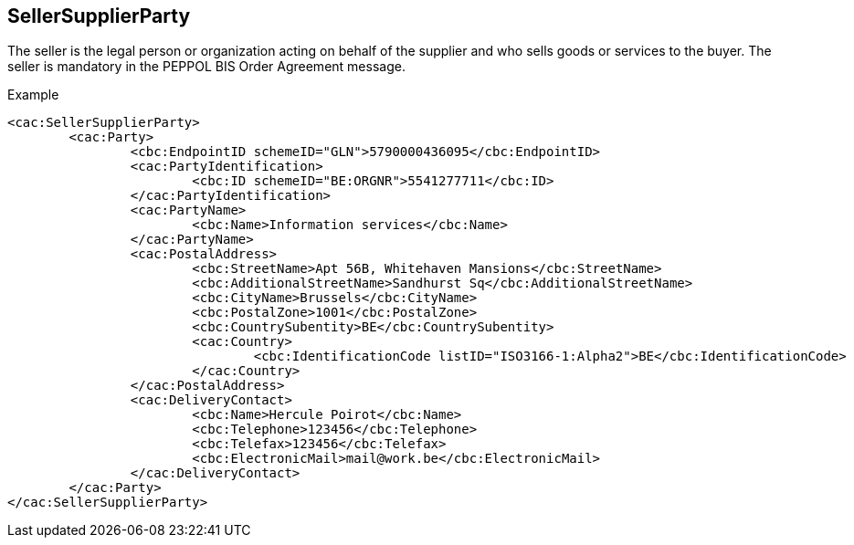 
==  SellerSupplierParty

The seller is the legal person or organization acting on behalf of the supplier and who sells goods or services to the buyer. The seller is mandatory in the PEPPOL BIS Order Agreement message.

.Example
[source,xml,indent=0]
----
<cac:SellerSupplierParty>
	<cac:Party>
		<cbc:EndpointID schemeID="GLN">5790000436095</cbc:EndpointID>
		<cac:PartyIdentification>
			<cbc:ID schemeID="BE:ORGNR">5541277711</cbc:ID>
		</cac:PartyIdentification>
		<cac:PartyName>
			<cbc:Name>Information services</cbc:Name>
		</cac:PartyName>
		<cac:PostalAddress>
			<cbc:StreetName>Apt 56B, Whitehaven Mansions</cbc:StreetName>
			<cbc:AdditionalStreetName>Sandhurst Sq</cbc:AdditionalStreetName>
			<cbc:CityName>Brussels</cbc:CityName>
			<cbc:PostalZone>1001</cbc:PostalZone>
			<cbc:CountrySubentity>BE</cbc:CountrySubentity>
			<cac:Country>
				<cbc:IdentificationCode listID="ISO3166-1:Alpha2">BE</cbc:IdentificationCode>
			</cac:Country>
		</cac:PostalAddress>
		<cac:DeliveryContact>
			<cbc:Name>Hercule Poirot</cbc:Name>
			<cbc:Telephone>123456</cbc:Telephone>
			<cbc:Telefax>123456</cbc:Telefax>
			<cbc:ElectronicMail>mail@work.be</cbc:ElectronicMail>
		</cac:DeliveryContact>
	</cac:Party>
</cac:SellerSupplierParty>
----
